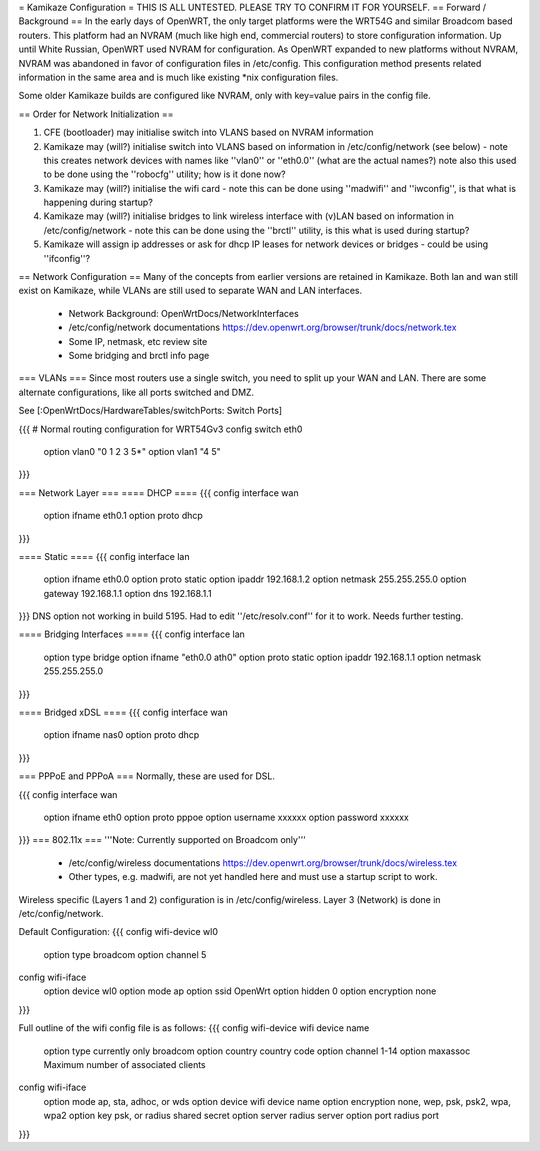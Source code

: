 = Kamikaze Configuration =
THIS IS ALL UNTESTED.  PLEASE TRY TO CONFIRM IT FOR YOURSELF.
== Forward / Background ==
In the early days of OpenWRT, the only target platforms were the WRT54G and similar Broadcom based routers.  This platform had an NVRAM (much like high end, commercial routers) to store configuration information.  Up until White Russian, OpenWRT used NVRAM for configuration.  As OpenWRT expanded to new platforms without NVRAM, NVRAM was abandoned in favor of configuration files in /etc/config.  This configuration method presents related information in the same area and is much like existing *nix configuration files.


Some older Kamikaze builds are configured like NVRAM, only with key=value pairs in the config file.


== Order for Network Initialization ==

1. CFE (bootloader) may initialise switch into VLANS based on NVRAM information

2. Kamikaze may (will?) initialise switch into VLANS based on information in /etc/config/network (see below) - note this creates network devices with names like ''vlan0'' or ''eth0.0'' (what are the actual names?) note also this used to be done using the ''robocfg'' utility; how is it done now? 

3. Kamikaze may (will?) initialise the wifi card - note this can be done using ''madwifi'' and ''iwconfig'', is that what is happening during startup?

4. Kamikaze may (will?) initialise bridges to link wireless interface with (v)LAN based on information in /etc/config/network - note this can be done using the ''brctl'' utility, is this what is used during startup?

5. Kamikaze will assign ip addresses or ask for dhcp IP leases for network devices or bridges - could be using ''ifconfig''?


== Network Configuration ==
Many of the concepts from earlier versions are retained in Kamikaze.  Both lan and wan still exist on Kamikaze, while VLANs are still used to separate WAN and LAN interfaces.

  * Network Background: OpenWrtDocs/NetworkInterfaces
  * /etc/config/network documentations https://dev.openwrt.org/browser/trunk/docs/network.tex
  * Some IP, netmask, etc review site
  * Some bridging and brctl info page
=== VLANs ===
Since most routers use a single switch, you need to split up your WAN and LAN.  There are some alternate configurations, like all ports switched and DMZ.

See [:OpenWrtDocs/HardwareTables/switchPorts: Switch Ports]

{{{
# Normal routing configuration for WRT54Gv3
config switch eth0
        option vlan0    "0 1 2 3 5*"
        option vlan1    "4 5"
}}}

=== Network Layer ===
==== DHCP ====
{{{
config interface wan
	option ifname	eth0.1
	option proto	dhcp
}}}

==== Static ====
{{{
config interface lan
	option ifname	eth0.0
	option proto	static
	option ipaddr	192.168.1.2
	option netmask	255.255.255.0
	option gateway	192.168.1.1
	option dns	192.168.1.1
}}}
DNS option not working in build 5195.  Had to edit ''/etc/resolv.conf'' for it to work.  Needs further testing.

==== Bridging Interfaces ====
{{{
config interface lan
	option type	bridge
	option ifname	"eth0.0 ath0"
	option proto	static
	option ipaddr	192.168.1.1
	option netmask	255.255.255.0
}}}

==== Bridged xDSL ====
{{{
config interface wan
	option ifname	nas0
	option proto	dhcp
}}}

=== PPPoE and PPPoA ===
Normally, these are used for DSL.

{{{
config interface wan
	option ifname	eth0
	option proto	pppoe
        option username xxxxxx
        option password xxxxxx
}}}
=== 802.11x ===
'''Note: Currently supported on Broadcom only'''
  * /etc/config/wireless documentations https://dev.openwrt.org/browser/trunk/docs/wireless.tex
  * Other types, e.g. madwifi, are not yet handled here and must use a startup script to work.
Wireless specific (Layers 1 and 2) configuration is in /etc/config/wireless.  Layer 3 (Network) is done in /etc/config/network.

Default Configuration:
{{{
config wifi-device	wl0
	option type	broadcom
	option channel	5

config wifi-iface
	option device	wl0
	option mode	ap
	option ssid	OpenWrt
	option hidden	0
	option encryption none
}}}

Full outline of the wifi config file is as follows:
{{{
config wifi-device     wifi device name
       option type     currently only broadcom
       option country  country code
       option channel  1-14
       option maxassoc Maximum number of associated clients

config wifi-iface
       option mode     ap, sta, adhoc, or wds
       option device   wifi device name
       option encryption none, wep, psk, psk2, wpa, wpa2
       option key      psk, or radius shared secret
       option server   radius server
       option port     radius port
}}}
